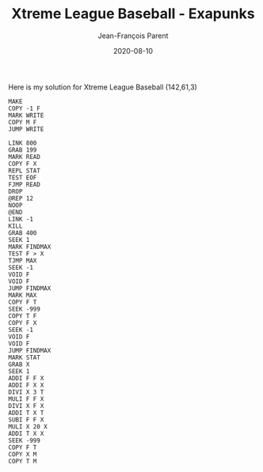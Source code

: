 #+TITLE:       Xtreme League Baseball - Exapunks
#+AUTHOR:      Jean-François Parent
#+EMAIL:       parent.j.f@gmail.com
#+DATE:        2020-08-10
#+URI:         /blog/%y/%m/%d/xtreme-league-baseball---exapunks
#+KEYWORDS:    exapunks,zachtronics
#+TAGS:        exapunks,zachtronics
#+LANGUAGE:    en
#+OPTIONS:     H:3 num:nil toc:nil \n:nil ::t |:t ^:nil -:nil f:t *:t <:t
#+DESCRIPTION: <TODO: insert your description here>

Here is my solution for Xtreme League Baseball (142,61,3)

#+BEGIN_EXPORT html
<img src="/media/images/xtreme_league_baseball.png" />
#+END_EXPORT

#+begin_src 
MAKE
COPY -1 F
MARK WRITE
COPY M F
JUMP WRITE
#+end_src

#+begin_src 
LINK 800
GRAB 199
MARK READ
COPY F X
REPL STAT
TEST EOF
FJMP READ
DROP
@REP 12
NOOP
@END
LINK -1
KILL
GRAB 400
SEEK 1
MARK FINDMAX
TEST F > X
TJMP MAX
SEEK -1
VOID F
VOID F
JUMP FINDMAX
MARK MAX
COPY F T
SEEK -999
COPY T F
COPY F X
SEEK -1
VOID F
VOID F
JUMP FINDMAX
MARK STAT
GRAB X
SEEK 1
ADDI F F X
ADDI F X X
DIVI X 3 T
MULI F F X
DIVI X F X
ADDI T X T
SUBI F F X
MULI X 20 X
ADDI T X X
SEEK -999
COPY F T
COPY X M
COPY T M
#+end_src
